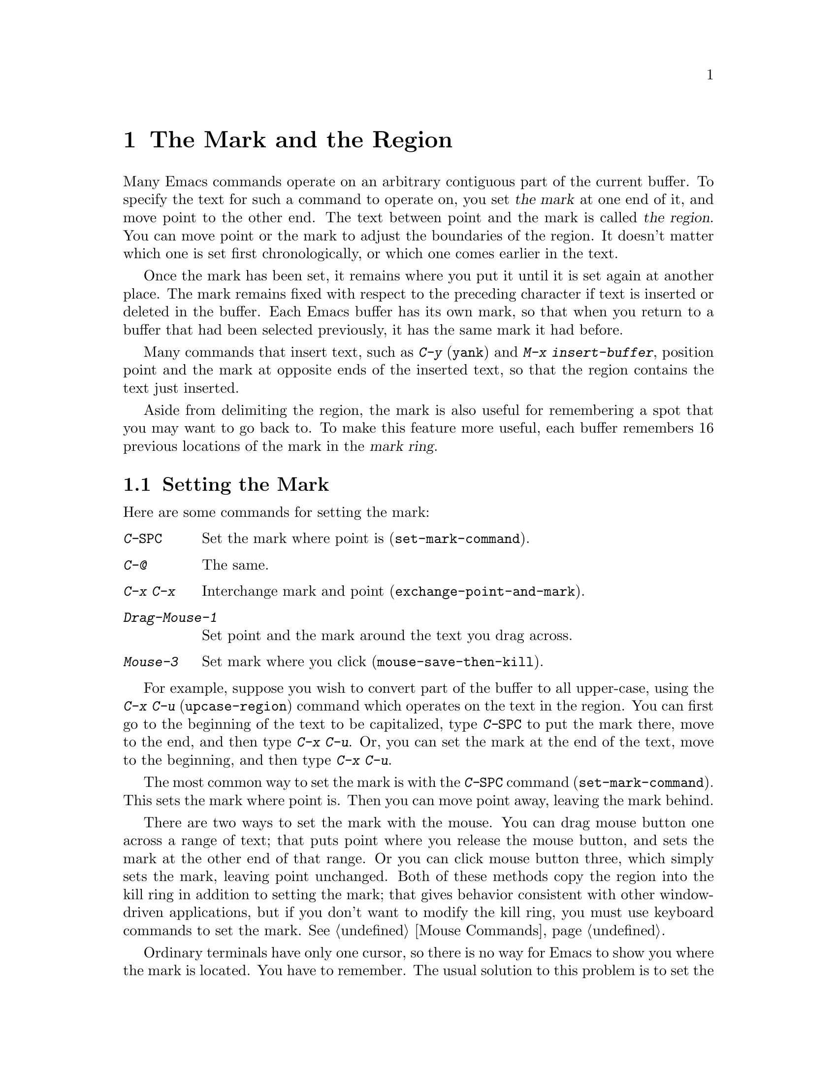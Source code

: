 @c This is part of the Emacs manual.
@c Copyright (C) 1985, 1986, 1987, 1993, 1994 Free Software Foundation, Inc.
@c See file emacs.texi for copying conditions.
@node Mark, Killing, Help, Top
@chapter The Mark and the Region
@cindex mark
@cindex setting a mark
@cindex region

  Many Emacs commands operate on an arbitrary contiguous part of the
current buffer.  To specify the text for such a command to operate on,
you set @dfn{the mark} at one end of it, and move point to the other
end.  The text between point and the mark is called @dfn{the region}.
You can move point or the mark to adjust the boundaries of the region.
It doesn't matter which one is set first chronologically, or which one
comes earlier in the text.

  Once the mark has been set, it remains where you put it until it is
set again at another place.  The mark remains fixed with respect to the
preceding character if text is inserted or deleted in the buffer.  Each
Emacs buffer has its own mark, so that when you return to a buffer that
had been selected previously, it has the same mark it had before.

  Many commands that insert text, such as @kbd{C-y} (@code{yank}) and
@kbd{M-x insert-buffer}, position point and the mark at opposite ends of
the inserted text, so that the region contains the text just inserted.

  Aside from delimiting the region, the mark is also useful for
remembering a spot that you may want to go back to.  To make this
feature more useful, each buffer remembers 16 previous locations of the
mark in the @dfn{mark ring}.

@menu
* Setting Mark::	Commands to set the mark.
* Transient Mark::	How to make Emacs highlight the region--
			  when there is one.
* Using Region::	Summary of ways to operate on contents of the region.
* Marking Objects::	Commands to put region around textual units.
* Mark Ring::   	Previous mark positions saved so you can go back there.
* Global Mark Ring::    Previous mark positions in various buffers.
@end menu

@node Setting Mark
@section Setting the Mark

  Here are some commands for setting the mark:

@c WideCommands
@table @kbd
@item C-@key{SPC}
Set the mark where point is (@code{set-mark-command}).
@item C-@@
The same.
@item C-x C-x
Interchange mark and point (@code{exchange-point-and-mark}).
@item Drag-Mouse-1
Set point and the mark around the text you drag across.
@item Mouse-3
Set mark where you click (@code{mouse-save-then-kill}).
@end table

  For example, suppose you wish to convert part of the buffer to all
upper-case, using the @kbd{C-x C-u} (@code{upcase-region}) command
which operates on the text in the region.  You can first go to the
beginning of the text to be capitalized, type @kbd{C-@key{SPC}} to put
the mark there, move to the end, and then type @kbd{C-x C-u}.  Or, you
can set the mark at the end of the text, move to the beginning, and then
type @kbd{C-x C-u}.

@kindex C-SPC
@findex set-mark-command
  The most common way to set the mark is with the @kbd{C-@key{SPC}} command
(@code{set-mark-command}).  This sets the mark where point is.  Then you
can move point away, leaving the mark behind.

  There are two ways to set the mark with the mouse.  You can drag mouse
button one across a range of text; that puts point where you release the
mouse button, and sets the mark at the other end of that range.  Or you
can click mouse button three, which simply sets the mark, leaving point
unchanged.  Both of these methods copy the region into the kill ring in
addition to setting the mark; that gives behavior consistent with other
window-driven applications, but if you don't want to modify the kill
ring, you must use keyboard commands to set the mark.  @xref{Mouse
Commands}.

@kindex C-x C-x
@findex exchange-point-and-mark
  Ordinary terminals have only one cursor, so there is no way for Emacs
to show you where the mark is located.  You have to remember.  The usual
solution to this problem is to set the mark and then use it soon, before
you forget where it is.  Alternatively, you can see where the mark is
with the command @kbd{C-x C-x} (@code{exchange-point-and-mark}) which
puts the mark where point was and point where the mark was.  The extent
of the region is unchanged, but the cursor and point are now at the
previous position of the mark.  In Transient Mark mode, this command
reactivates the mark.

  @kbd{C-x C-x} is also useful when you are satisfied with the position
of point but want to move the mark; do @kbd{C-x C-x} to put point at
that end of the region, and then move it.  A second use of @kbd{C-x
C-x}, if necessary, puts the mark at the new position with point back at
its original position.

@kindex C-@@
  There is no such character as @kbd{C-@key{SPC}} in ASCII; when you
type @key{SPC} while holding down @key{CTRL}, what you get on most
ordinary terminals is the character @kbd{C-@@}.  This key is actually
bound to @code{set-mark-command}.  But unless you are unlucky enough to
have a terminal where typing @kbd{C-@key{SPC}} does not produce
@kbd{C-@@}, you might as well think of this character as
@kbd{C-@key{SPC}}.  Under X, @kbd{C-@key{SPC}} is actually a distinct
character, but its binding is still @code{set-mark-command}.

@node Transient Mark
@section Transient Mark Mode
@cindex mode, Transient Mark
@cindex Transient Mark mode

  Many Emacs commands move the mark and invisibly set new regions.
This means that there is almost always some region that you can act
on.  This is convenient, provided you get used to keeping track of the
mark's position.

  Some people prefer a more rigid mode of operation in which you must
set up a region for each command that uses one---in which the region
``lasts'' only temporarily.  This is called Transient Mark mode.  It
is particularly well-suited to window systems such as X, since Emacs
can highlight the region when it is active.

@findex transient-mark-mode
  To enable Transient Mark mode, type @kbd{M-x transient-mark-mode}.
This command toggles the mode, so you can repeat the command to turn off
the mode.

  Here are the details of Transient Mark mode:

@itemize @bullet
@item
To set the mark, type @kbd{C-@key{SPC}} (@code{set-mark-command}).
This makes the mark active; as you move point, you will see the region
highlighting change in extent.

@item 
The mouse commands for specifying the mark also make it active.  So do
keyboard commands whose purpose is to specify a region, including
@kbd{M-@@}, @kbd{C-M-@@}, @kbd{M-h}, @kbd{C-M-h}, @kbd{C-x C-p}, and
@kbd{C-x h}.

@item
When the mark is active, you can execute commands that operate on the
region, such as killing, indentation, or writing to a file.

@item
Any change to the buffer, such as inserting or deleting a character,
deactivates the mark.  This means any subsequent command that operates
on a region will get an error and refuse to operate.  You can make the
region active again by typing @kbd{C-x C-x}.

@item
Commands like @kbd{M->} and @kbd{C-s} that ``leave the mark behind'' in
addition to some other primary purpose do not activate the new mark.
You can activate the new region by executing @kbd{C-x C-x}
(@code{exchange-point-and-mark}).

@item
Quitting with @kbd{C-g} deactivates the mark.

@item
When Transient Mark mode is not enabled, every command that sets the
mark also activates it, and nothing ever deactivates it.
@end itemize

  Transient Mark mode is also sometimes known as ``Zmacs mode''
because the Zmacs editor on the MIT Lisp Machine handled the mark in a
similar way.

  When multiple windows show the same buffer, they can have different
regions, because they can have different values of point (though they
all share common one mark position).  In Transient Mark mode, each
window highlights its own region.  The part that is highlighted in the
selected window is the region that editing commands use.
@xref{Windows}.

@node Using Region
@section Operating on the Region

@cindex operations on a marked region
  Once you have a region and the mark is active, here are some of the
ways you can operate on the region:

@itemize @bullet
@item
Kill it with @kbd{C-w} (@pxref{Killing}).
@item
Save it in a register with @kbd{C-x r s} (@pxref{Registers}).
@item
Save it in a buffer or a file (@pxref{Accumulating Text}).
@item
Convert case with @kbd{C-x C-l} or @kbd{C-x C-u} (@pxref{Case}).
@item
Indent it with @kbd{C-x @key{TAB}} or @kbd{C-M-\} (@pxref{Indentation}).
@item
Fill it as text with @kbd{M-x fill-region} (@pxref{Filling}).
@item
Print hardcopy with @kbd{M-x print-region} (@pxref{Hardcopy}).
@item
Evaluate it as Lisp code with @kbd{M-x eval-region} (@pxref{Lisp Eval}).
@end itemize

  Most commands that operate on the text in the
region have the word @code{region} in their names.

@node Marking Objects
@section Commands to Mark Textual Objects

@cindex marking sections of text
  Here are the commands for placing point and the mark around a textual
object such as a word, list, paragraph or page.

@table @kbd
@item M-@@
Set mark after end of next word (@code{mark-word}).  This command and
the following one do not move point.
@item C-M-@@
Set mark after end of next Lisp expression (@code{mark-sexp}).
@item M-h
Put region around current paragraph (@code{mark-paragraph}).
@item C-M-h
Put region around current Lisp defun (@code{mark-defun}).
@item C-x h
Put region around entire buffer (@code{mark-whole-buffer}).
@item C-x C-p
Put region around current page (@code{mark-page}).
@end table

@kbd{M-@@} (@code{mark-word}) puts the mark at the end of the next word,
while @kbd{C-M-@@} (@code{mark-sexp}) puts it at the end of the next Lisp
expression.  These commands handle arguments just like @kbd{M-f} and
@kbd{C-M-f}.

@kindex C-x h
@findex mark-whole-buffer
   Other commands set both point and mark, to delimit an object in the
buffer.  For example, @kbd{M-h} (@code{mark-paragraph}) moves point to
the beginning of the paragraph that surrounds or follows point, and puts
the mark at the end of that paragraph (@pxref{Paragraphs}).  It prepares
the region so you can indent, case-convert, or kill a whole paragraph.

  @kbd{C-M-h} (@code{mark-defun}) similarly puts point before and the
mark after the current or following defun (@pxref{Defuns}).  @kbd{C-x
C-p} (@code{mark-page}) puts point before the current page, and mark at
the end (@pxref{Pages}).  The mark goes after the terminating page
delimiter (to include it), while point goes after the preceding page
delimiter (to exclude it).  A numeric argument specifies a later page
(if positive) or an earlier page (if negative) instead of the current
page.

  Finally, @kbd{C-x h} (@code{mark-whole-buffer}) sets up the entire
buffer as the region, by putting point at the beginning and the mark at
the end.

  In Transient Mark mode, all of these commands activate the mark.

@node Mark Ring
@section The Mark Ring

@kindex C-u C-SPC
@cindex mark ring
@kindex C-u C-@@
  Aside from delimiting the region, the mark is also useful for
remembering a spot that you may want to go back to.  To make this
feature more useful, each buffer remembers 16 previous locations of the
mark, in the @dfn{mark ring}.  Commands that set the mark also push the
old mark onto this ring.  To return to a marked location, use @kbd{C-u
C-@key{SPC}} (or @kbd{C-u C-@@}); this is the command
@code{set-mark-command} given a numeric argument.  It moves point to
where the mark was, and restores the mark from the ring of former
marks.  Thus, repeated use of this command moves point to all of the old
marks on the ring, one by one.  The mark positions you move through in
this way are not lost; they go to the end of the ring.

  Each buffer has its own mark ring.  All editing commands use the current
buffer's mark ring.  In particular, @kbd{C-u C-@key{SPC}} always stays in
the same buffer.

  Many commands that can move long distances, such as @kbd{M-<}
(@code{beginning-of-buffer}), start by setting the mark and saving the
old mark on the mark ring.  This is to make it easier for you to move
back later.  Searches set the mark if they move point.  You can tell
when a command sets the mark because it displays @samp{Mark Set} in the
echo area.

  If you want to move back to the same place over and over, the mark
ring may not be convenient enough.  If so, you can record the position
in a register for later retrieval (@pxref{RegPos}).

@vindex mark-ring-max
  The variable @code{mark-ring-max} specifies the maximum number of
entries to keep in the mark ring.  If that many entries exist and
another one is pushed, the last one in the list is discarded.  Repeating
@kbd{C-u C-@key{SPC}} circulates through the positions currently in the
ring.

@vindex mark-ring
  The variable @code{mark-ring} holds the mark ring itself, as a list of
marker objects in the order most recent first.  This variable is local
in every buffer.

@node Global Mark Ring
@section The Global Mark Ring
@cindex global mark ring

  In addition to the ordinary mark ring that belongs to each buffer,
Emacs has a single @dfn{global mark ring}.  It records a sequence of
buffers in which you have recently set the mark, so you can go back
to those buffers.

  Setting the mark always makes an entry on the current buffer's mark
ring.  If you have switched buffers since the previous mark setting, the
new mark position makes an entry on the global mark ring also.  The
result is that the global mark ring records a sequence of buffers that
you have been in, and, for each buffer, a place where you set the mark.

  The command @kbd{C-x C-@key{SPC}} (@code{pop-global-mark}) jumps to
the buffer and position of the latest entry in the global ring.  It also
rotates the ring, so that successive uses of @kbd{C-x C-@key{SPC}} take
you to earlier and earlier buffers.

